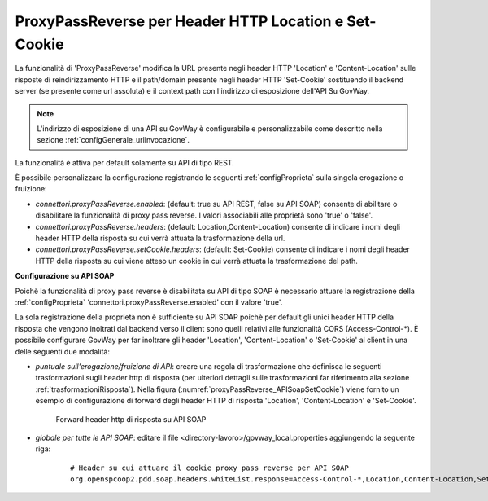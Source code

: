 .. _proxyPassReverse:

ProxyPassReverse per Header HTTP Location e Set-Cookie
~~~~~~~~~~~~~~~~~~~~~~~~~~~~~~~~~~~~~~~~~~~~~~~~~~~~~~~~

La funzionalità di 'ProxyPassReverse' modifica la URL presente negli header HTTP 'Location' e 'Content-Location' sulle risposte di reindirizzamento HTTP e il path/domain presente negli header HTTP 'Set-Cookie' sostituendo il backend server (se presente come url assoluta) e il context path con l'indirizzo di esposizione dell'API Su GovWay.

.. note::
   L'indirizzo di esposizione di una API su GovWay è configurabile e personalizzabile come descritto nella sezione :ref:`configGenerale_urlInvocazione`.

La funzionalità è attiva per default solamente su API di tipo REST.

È possibile personalizzare la configurazione registrando le seguenti :ref:`configProprieta` sulla singola erogazione o fruizione:

- *connettori.proxyPassReverse.enabled*: (default: true su API REST, false su API SOAP) consente di abilitare o disabilitare la funzionalità di proxy pass reverse. I valori associabili alle proprietà sono 'true' o 'false'.

- *connettori.proxyPassReverse.headers*: (default: Location,Content-Location) consente di indicare i nomi degli header HTTP della risposta su cui verrà attuata la trasformazione della url.

- *connettori.proxyPassReverse.setCookie.headers*: (default: Set-Cookie) consente di indicare i nomi degli header HTTP della risposta su cui viene atteso un cookie in cui verrà attuata la trasformazione del path.

**Configurazione su API SOAP**

Poichè la funzionalità di proxy pass reverse è disabilitata su API di tipo SOAP è necessario attuare la registrazione della :ref:`configProprieta` 'connettori.proxyPassReverse.enabled' con il valore 'true'.

La sola registrazione della proprietà non è sufficiente su API SOAP poichè per default gli unici header HTTP della risposta che vengono inoltrati dal backend verso il client sono quelli relativi alle funzionalità CORS (Access-Control-\*). È possibile configurare GovWay per far inoltrare gli header 'Location', 'Content-Location' o 'Set-Cookie' al client in una delle seguenti due modalità:

- *puntuale sull'erogazione/fruizione di API*: creare una regola di trasformazione che definisca le seguenti trasformazioni sugli header http di risposta (per ulteriori dettagli sulle trasformazioni far riferimento alla sezione :ref:`trasformazioniRisposta`). Nella figura (:numref:`proxyPassReverse_APISoapSetCookie`) viene fornito un esempio di configurazione di forward degli header HTTP di risposta 'Location', 'Content-Location' e 'Set-Cookie'.

   .. table:: Trasformazione per attuare proxy pass reverse su API SOAP
      :widths: 35 65
      :class: longtable
      :name: proxyPassReverseTrasformazioneAPISOAP

      ==================    ==================================    ==============
      Nome                  Valore                                Operazione    
      ==================    ==================================    ==============
      Location              ${headerResponse:Location}            update        
      Content-Location      ${headerResponse:Content-Location}    update
      Set-Cookie            ${headerResponse:Set-Cookie}          update
      ==================    ==================================    ==============

   .. figure:: ../../_figure_console/ProxyPassReverse_APISoapSetCookie.png
    :scale: 80%
    :align: center
    :name: proxyPassReverse_APISoapSetCookie

    Forward header http di risposta su API SOAP

- *globale per tutte le API SOAP*: editare il file <directory-lavoro>/govway_local.properties aggiungendo la seguente riga:

   ::

      # Header su cui attuare il cookie proxy pass reverse per API SOAP
      org.openspcoop2.pdd.soap.headers.whiteList.response=Access-Control-*,Location,Content-Location,Set-Cookie

	


